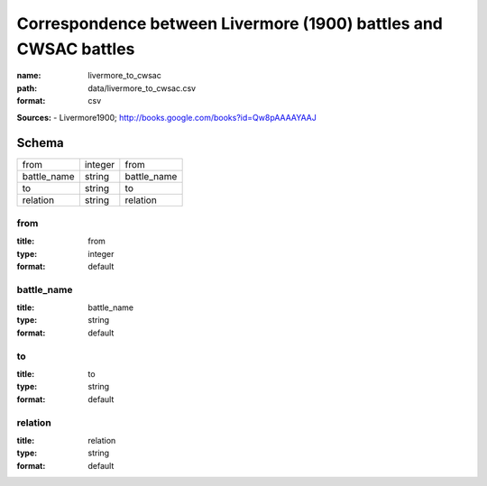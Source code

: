 #################################################################
Correspondence between Livermore (1900) battles and CWSAC battles
#################################################################

:name: livermore_to_cwsac
:path: data/livermore_to_cwsac.csv
:format: csv



**Sources:**
- Livermore1900; http://books.google.com/books?id=Qw8pAAAAYAAJ


Schema
======



===========  =======  ===========
from         integer  from
battle_name  string   battle_name
to           string   to
relation     string   relation
===========  =======  ===========

from
----

:title: from
:type: integer
:format: default





       
battle_name
-----------

:title: battle_name
:type: string
:format: default





       
to
--

:title: to
:type: string
:format: default





       
relation
--------

:title: relation
:type: string
:format: default





       

